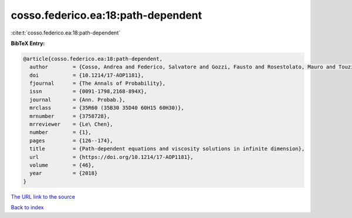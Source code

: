 cosso.federico.ea:18:path-dependent
===================================

:cite:t:`cosso.federico.ea:18:path-dependent`

**BibTeX Entry:**

.. code-block:: bibtex

   @article{cosso.federico.ea:18:path-dependent,
     author        = {Cosso, Andrea and Federico, Salvatore and Gozzi, Fausto and Rosestolato, Mauro and Touzi, Nizar},
     doi           = {10.1214/17-AOP1181},
     fjournal      = {The Annals of Probability},
     issn          = {0091-1798,2168-894X},
     journal       = {Ann. Probab.},
     mrclass       = {35R60 (35B30 35D40 60H15 60H30)},
     mrnumber      = {3758728},
     mrreviewer    = {Le\ Chen},
     number        = {1},
     pages         = {126--174},
     title         = {Path-dependent equations and viscosity solutions in infinite dimension},
     url           = {https://doi.org/10.1214/17-AOP1181},
     volume        = {46},
     year          = {2018}
   }

`The URL link to the source <https://doi.org/10.1214/17-AOP1181>`__


`Back to index <../By-Cite-Keys.html>`__
